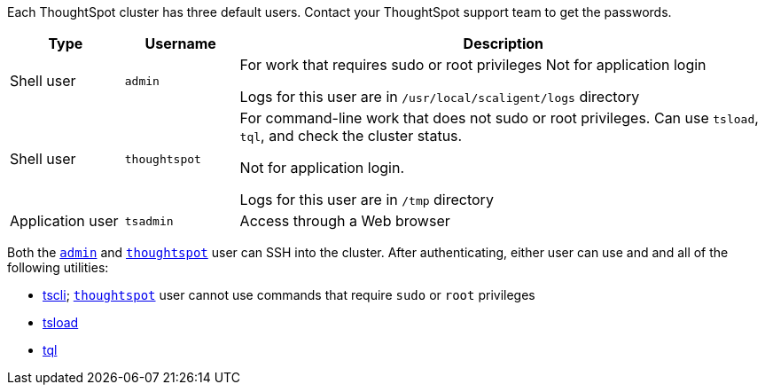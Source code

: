 Each ThoughtSpot cluster has three default users.
Contact your ThoughtSpot support team to get the passwords.
[width="100%",options="header",cols="15%,15%,70%"]
|====================
| Type | Username | Description
| Shell user | `admin` | For work that requires sudo or root privileges
Not for application login

Logs for this user are in `/usr/local/scaligent/logs` directory
| Shell user  | `thoughtspot` | For command-line work that does not sudo or root privileges.
Can use `tsload`, `tql`, and check the cluster status.

Not for application login.

Logs for this user are in `/tmp` directory
| Application user | `tsadmin`  |  Access through a Web browser
|====================

Both the <<admin,`admin`>> and <<thoughtspot,`thoughtspot`>> user can SSH into the cluster.
After authenticating, either user can use and and all of the following utilities:

* xref:tscli-command-ref.adoc[tscli];
<<thoughtspot,`thoughtspot`>> user cannot use commands that require `sudo` or `root` privileges
* xref:use-data-importer.adoc[tsload]
* xref:sql-cli-commands.adoc[tql]
